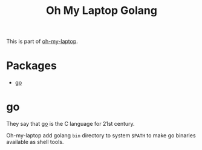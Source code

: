 #+TITLE: Oh My Laptop Golang
#+OPTIONS: toc:nil num:nil ^:nil

This is part of [[https://github.com/xiaohanyu/oh-my-laptop][oh-my-laptop]].


* Packages

- [[https://golang.org/][go]]


* go

They say that [[https://golang.org/][go]] is the C language for 21st century.

Oh-my-laptop add golang ~bin~ directory to system ~$PATH~ to make go binaries
available as shell tools.